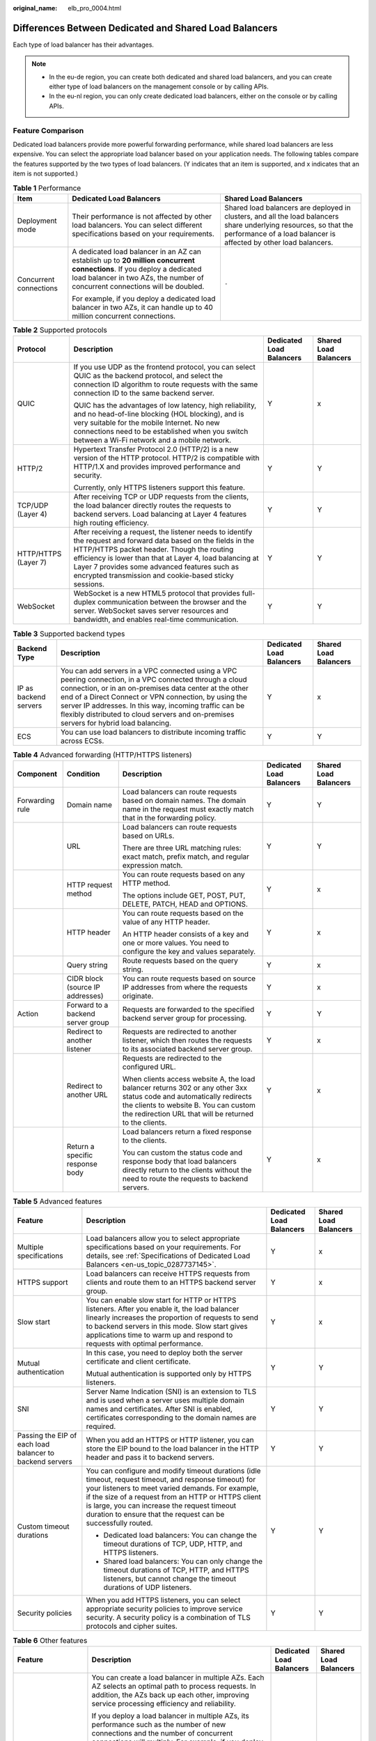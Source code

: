 :original_name: elb_pro_0004.html

.. _elb_pro_0004:

Differences Between Dedicated and Shared Load Balancers
=======================================================

Each type of load balancer has their advantages.

.. note::

   -  In the eu-de region, you can create both dedicated and shared load balancers, and you can create either type of load balancers on the management console or by calling APIs.
   -  In the eu-nl region, you can only create dedicated load balancers, either on the console or by calling APIs.

Feature Comparison
------------------

Dedicated load balancers provide more powerful forwarding performance, while shared load balancers are less expensive. You can select the appropriate load balancer based on your application needs. The following tables compare the features supported by the two types of load balancers. (Y indicates that an item is supported, and x indicates that an item is not supported.)

.. table:: **Table 1** Performance

   +------------------------+---------------------------------------------------------------------------------------------------------------------------------------------------------------------------------------------------------+----------------------------------------------------------------------------------------------------------------------------------------------------------------------------------------+
   | Item                   | Dedicated Load Balancers                                                                                                                                                                                | Shared Load Balancers                                                                                                                                                                  |
   +========================+=========================================================================================================================================================================================================+========================================================================================================================================================================================+
   | Deployment mode        | Their performance is not affected by other load balancers. You can select different specifications based on your requirements.                                                                          | Shared load balancers are deployed in clusters, and all the load balancers share underlying resources, so that the performance of a load balancer is affected by other load balancers. |
   +------------------------+---------------------------------------------------------------------------------------------------------------------------------------------------------------------------------------------------------+----------------------------------------------------------------------------------------------------------------------------------------------------------------------------------------+
   | Concurrent connections | A dedicated load balancer in an AZ can establish up to **20 million concurrent connections**. If you deploy a dedicated load balancer in two AZs, the number of concurrent connections will be doubled. | ``-``                                                                                                                                                                                  |
   |                        |                                                                                                                                                                                                         |                                                                                                                                                                                        |
   |                        | For example, if you deploy a dedicated load balancer in two AZs, it can handle up to 40 million concurrent connections.                                                                                 |                                                                                                                                                                                        |
   +------------------------+---------------------------------------------------------------------------------------------------------------------------------------------------------------------------------------------------------+----------------------------------------------------------------------------------------------------------------------------------------------------------------------------------------+

.. table:: **Table 2** Supported protocols

   +----------------------+-------------------------------------------------------------------------------------------------------------------------------------------------------------------------------------------------------------------------------------------------------------------------------------------------------------------------------------+--------------------------+-----------------------+
   | Protocol             | Description                                                                                                                                                                                                                                                                                                                         | Dedicated Load Balancers | Shared Load Balancers |
   +======================+=====================================================================================================================================================================================================================================================================================================================================+==========================+=======================+
   | QUIC                 | If you use UDP as the frontend protocol, you can select QUIC as the backend protocol, and select the connection ID algorithm to route requests with the same connection ID to the same backend server.                                                                                                                              | Y                        | x                     |
   |                      |                                                                                                                                                                                                                                                                                                                                     |                          |                       |
   |                      | QUIC has the advantages of low latency, high reliability, and no head-of-line blocking (HOL blocking), and is very suitable for the mobile Internet. No new connections need to be established when you switch between a Wi-Fi network and a mobile network.                                                                        |                          |                       |
   +----------------------+-------------------------------------------------------------------------------------------------------------------------------------------------------------------------------------------------------------------------------------------------------------------------------------------------------------------------------------+--------------------------+-----------------------+
   | HTTP/2               | Hypertext Transfer Protocol 2.0 (HTTP/2) is a new version of the HTTP protocol. HTTP/2 is compatible with HTTP/1.X and provides improved performance and security.                                                                                                                                                                  | Y                        | Y                     |
   |                      |                                                                                                                                                                                                                                                                                                                                     |                          |                       |
   |                      | Currently, only HTTPS listeners support this feature.                                                                                                                                                                                                                                                                               |                          |                       |
   +----------------------+-------------------------------------------------------------------------------------------------------------------------------------------------------------------------------------------------------------------------------------------------------------------------------------------------------------------------------------+--------------------------+-----------------------+
   | TCP/UDP (Layer 4)    | After receiving TCP or UDP requests from the clients, the load balancer directly routes the requests to backend servers. Load balancing at Layer 4 features high routing efficiency.                                                                                                                                                | Y                        | Y                     |
   +----------------------+-------------------------------------------------------------------------------------------------------------------------------------------------------------------------------------------------------------------------------------------------------------------------------------------------------------------------------------+--------------------------+-----------------------+
   | HTTP/HTTPS (Layer 7) | After receiving a request, the listener needs to identify the request and forward data based on the fields in the HTTP/HTTPS packet header. Though the routing efficiency is lower than that at Layer 4, load balancing at Layer 7 provides some advanced features such as encrypted transmission and cookie-based sticky sessions. | Y                        | Y                     |
   +----------------------+-------------------------------------------------------------------------------------------------------------------------------------------------------------------------------------------------------------------------------------------------------------------------------------------------------------------------------------+--------------------------+-----------------------+
   | WebSocket            | WebSocket is a new HTML5 protocol that provides full-duplex communication between the browser and the server. WebSocket saves server resources and bandwidth, and enables real-time communication.                                                                                                                                  | Y                        | Y                     |
   +----------------------+-------------------------------------------------------------------------------------------------------------------------------------------------------------------------------------------------------------------------------------------------------------------------------------------------------------------------------------+--------------------------+-----------------------+

.. table:: **Table 3** Supported backend types

   +-----------------------+--------------------------------------------------------------------------------------------------------------------------------------------------------------------------------------------------------------------------------------------------------------------------------------------------------------------------------------------------------------------------------+--------------------------+-----------------------+
   | Backend Type          | Description                                                                                                                                                                                                                                                                                                                                                                    | Dedicated Load Balancers | Shared Load Balancers |
   +=======================+================================================================================================================================================================================================================================================================================================================================================================================+==========================+=======================+
   | IP as backend servers | You can add servers in a VPC connected using a VPC peering connection, in a VPC connected through a cloud connection, or in an on-premises data center at the other end of a Direct Connect or VPN connection, by using the server IP addresses. In this way, incoming traffic can be flexibly distributed to cloud servers and on-premises servers for hybrid load balancing. | Y                        | x                     |
   +-----------------------+--------------------------------------------------------------------------------------------------------------------------------------------------------------------------------------------------------------------------------------------------------------------------------------------------------------------------------------------------------------------------------+--------------------------+-----------------------+
   | ECS                   | You can use load balancers to distribute incoming traffic across ECSs.                                                                                                                                                                                                                                                                                                         | Y                        | Y                     |
   +-----------------------+--------------------------------------------------------------------------------------------------------------------------------------------------------------------------------------------------------------------------------------------------------------------------------------------------------------------------------------------------------------------------------+--------------------------+-----------------------+

.. table:: **Table 4** Advanced forwarding (HTTP/HTTPS listeners)

   +-----------------+-----------------------------------+--------------------------------------------------------------------------------------------------------------------------------------------------------------------------------------------------------------------------+--------------------------+-----------------------+
   | Component       | Condition                         | Description                                                                                                                                                                                                              | Dedicated Load Balancers | Shared Load Balancers |
   +=================+===================================+==========================================================================================================================================================================================================================+==========================+=======================+
   | Forwarding rule | Domain name                       | Load balancers can route requests based on domain names. The domain name in the request must exactly match that in the forwarding policy.                                                                                | Y                        | Y                     |
   +-----------------+-----------------------------------+--------------------------------------------------------------------------------------------------------------------------------------------------------------------------------------------------------------------------+--------------------------+-----------------------+
   |                 | URL                               | Load balancers can route requests based on URLs.                                                                                                                                                                         | Y                        | Y                     |
   |                 |                                   |                                                                                                                                                                                                                          |                          |                       |
   |                 |                                   | There are three URL matching rules: exact match, prefix match, and regular expression match.                                                                                                                             |                          |                       |
   +-----------------+-----------------------------------+--------------------------------------------------------------------------------------------------------------------------------------------------------------------------------------------------------------------------+--------------------------+-----------------------+
   |                 | HTTP request method               | You can route requests based on any HTTP method.                                                                                                                                                                         | Y                        | x                     |
   |                 |                                   |                                                                                                                                                                                                                          |                          |                       |
   |                 |                                   | The options include GET, POST, PUT, DELETE, PATCH, HEAD and OPTIONS.                                                                                                                                                     |                          |                       |
   +-----------------+-----------------------------------+--------------------------------------------------------------------------------------------------------------------------------------------------------------------------------------------------------------------------+--------------------------+-----------------------+
   |                 | HTTP header                       | You can route requests based on the value of any HTTP header.                                                                                                                                                            | Y                        | x                     |
   |                 |                                   |                                                                                                                                                                                                                          |                          |                       |
   |                 |                                   | An HTTP header consists of a key and one or more values. You need to configure the key and values separately.                                                                                                            |                          |                       |
   +-----------------+-----------------------------------+--------------------------------------------------------------------------------------------------------------------------------------------------------------------------------------------------------------------------+--------------------------+-----------------------+
   |                 | Query string                      | Route requests based on the query string.                                                                                                                                                                                | Y                        | x                     |
   +-----------------+-----------------------------------+--------------------------------------------------------------------------------------------------------------------------------------------------------------------------------------------------------------------------+--------------------------+-----------------------+
   |                 | CIDR block (source IP addresses)  | You can route requests based on source IP addresses from where the requests originate.                                                                                                                                   | Y                        | x                     |
   +-----------------+-----------------------------------+--------------------------------------------------------------------------------------------------------------------------------------------------------------------------------------------------------------------------+--------------------------+-----------------------+
   | Action          | Forward to a backend server group | Requests are forwarded to the specified backend server group for processing.                                                                                                                                             | Y                        | Y                     |
   +-----------------+-----------------------------------+--------------------------------------------------------------------------------------------------------------------------------------------------------------------------------------------------------------------------+--------------------------+-----------------------+
   |                 | Redirect to another listener      | Requests are redirected to another listener, which then routes the requests to its associated backend server group.                                                                                                      | Y                        | x                     |
   +-----------------+-----------------------------------+--------------------------------------------------------------------------------------------------------------------------------------------------------------------------------------------------------------------------+--------------------------+-----------------------+
   |                 | Redirect to another URL           | Requests are redirected to the configured URL.                                                                                                                                                                           | Y                        | x                     |
   |                 |                                   |                                                                                                                                                                                                                          |                          |                       |
   |                 |                                   | When clients access website A, the load balancer returns 302 or any other 3xx status code and automatically redirects the clients to website B. You can custom the redirection URL that will be returned to the clients. |                          |                       |
   +-----------------+-----------------------------------+--------------------------------------------------------------------------------------------------------------------------------------------------------------------------------------------------------------------------+--------------------------+-----------------------+
   |                 | Return a specific response body   | Load balancers return a fixed response to the clients.                                                                                                                                                                   | Y                        | x                     |
   |                 |                                   |                                                                                                                                                                                                                          |                          |                       |
   |                 |                                   | You can custom the status code and response body that load balancers directly return to the clients without the need to route the requests to backend servers.                                                           |                          |                       |
   +-----------------+-----------------------------------+--------------------------------------------------------------------------------------------------------------------------------------------------------------------------------------------------------------------------+--------------------------+-----------------------+

.. table:: **Table 5** Advanced features

   +----------------------------------------------------------+-----------------------------------------------------------------------------------------------------------------------------------------------------------------------------------------------------------------------------------------------------------------------------------------------------------------------------------+--------------------------+-----------------------+
   | Feature                                                  | Description                                                                                                                                                                                                                                                                                                                       | Dedicated Load Balancers | Shared Load Balancers |
   +==========================================================+===================================================================================================================================================================================================================================================================================================================================+==========================+=======================+
   | Multiple specifications                                  | Load balancers allow you to select appropriate specifications based on your requirements. For details, see :ref:`Specifications of Dedicated Load Balancers <en-us_topic_0287737145>`.                                                                                                                                            | Y                        | x                     |
   +----------------------------------------------------------+-----------------------------------------------------------------------------------------------------------------------------------------------------------------------------------------------------------------------------------------------------------------------------------------------------------------------------------+--------------------------+-----------------------+
   | HTTPS support                                            | Load balancers can receive HTTPS requests from clients and route them to an HTTPS backend server group.                                                                                                                                                                                                                           | Y                        | x                     |
   +----------------------------------------------------------+-----------------------------------------------------------------------------------------------------------------------------------------------------------------------------------------------------------------------------------------------------------------------------------------------------------------------------------+--------------------------+-----------------------+
   | Slow start                                               | You can enable slow start for HTTP or HTTPS listeners. After you enable it, the load balancer linearly increases the proportion of requests to send to backend servers in this mode. Slow start gives applications time to warm up and respond to requests with optimal performance.                                              | Y                        | x                     |
   +----------------------------------------------------------+-----------------------------------------------------------------------------------------------------------------------------------------------------------------------------------------------------------------------------------------------------------------------------------------------------------------------------------+--------------------------+-----------------------+
   | Mutual authentication                                    | In this case, you need to deploy both the server certificate and client certificate.                                                                                                                                                                                                                                              | Y                        | Y                     |
   |                                                          |                                                                                                                                                                                                                                                                                                                                   |                          |                       |
   |                                                          | Mutual authentication is supported only by HTTPS listeners.                                                                                                                                                                                                                                                                       |                          |                       |
   +----------------------------------------------------------+-----------------------------------------------------------------------------------------------------------------------------------------------------------------------------------------------------------------------------------------------------------------------------------------------------------------------------------+--------------------------+-----------------------+
   | SNI                                                      | Server Name Indication (SNI) is an extension to TLS and is used when a server uses multiple domain names and certificates. After SNI is enabled, certificates corresponding to the domain names are required.                                                                                                                     | Y                        | Y                     |
   +----------------------------------------------------------+-----------------------------------------------------------------------------------------------------------------------------------------------------------------------------------------------------------------------------------------------------------------------------------------------------------------------------------+--------------------------+-----------------------+
   | Passing the EIP of each load balancer to backend servers | When you add an HTTPS or HTTP listener, you can store the EIP bound to the load balancer in the HTTP header and pass it to backend servers.                                                                                                                                                                                       | Y                        | Y                     |
   +----------------------------------------------------------+-----------------------------------------------------------------------------------------------------------------------------------------------------------------------------------------------------------------------------------------------------------------------------------------------------------------------------------+--------------------------+-----------------------+
   | Custom timeout durations                                 | You can configure and modify timeout durations (idle timeout, request timeout, and response timeout) for your listeners to meet varied demands. For example, if the size of a request from an HTTP or HTTPS client is large, you can increase the request timeout duration to ensure that the request can be successfully routed. | Y                        | Y                     |
   |                                                          |                                                                                                                                                                                                                                                                                                                                   |                          |                       |
   |                                                          | -  Dedicated load balancers: You can change the timeout durations of TCP, UDP, HTTP, and HTTPS listeners.                                                                                                                                                                                                                         |                          |                       |
   |                                                          | -  Shared load balancers: You can only change the timeout durations of TCP, HTTP, and HTTPS listeners, but cannot change the timeout durations of UDP listeners.                                                                                                                                                                  |                          |                       |
   +----------------------------------------------------------+-----------------------------------------------------------------------------------------------------------------------------------------------------------------------------------------------------------------------------------------------------------------------------------------------------------------------------------+--------------------------+-----------------------+
   | Security policies                                        | When you add HTTPS listeners, you can select appropriate security policies to improve service security. A security policy is a combination of TLS protocols and cipher suites.                                                                                                                                                    | Y                        | Y                     |
   +----------------------------------------------------------+-----------------------------------------------------------------------------------------------------------------------------------------------------------------------------------------------------------------------------------------------------------------------------------------------------------------------------------+--------------------------+-----------------------+

.. table:: **Table 6** Other features

   +-------------------------------------------------+-----------------------------------------------------------------------------------------------------------------------------------------------------------------------------------------------------------------------------------------------------------------------------------------------------------------------------------+--------------------------+-----------------------+
   | Feature                                         | Description                                                                                                                                                                                                                                                                                                                       | Dedicated Load Balancers | Shared Load Balancers |
   +=================================================+===================================================================================================================================================================================================================================================================================================================================+==========================+=======================+
   | Customized cross-AZ deployment                  | You can create a load balancer in multiple AZs. Each AZ selects an optimal path to process requests. In addition, the AZs back up each other, improving service processing efficiency and reliability.                                                                                                                            | Y                        | x                     |
   |                                                 |                                                                                                                                                                                                                                                                                                                                   |                          |                       |
   |                                                 | If you deploy a load balancer in multiple AZs, its performance such as the number of new connections and the number of concurrent connections will multiply. For example, if you deploy a dedicated load balancer in two AZs, it can handle up to 40 million concurrent connections.                                              |                          |                       |
   |                                                 |                                                                                                                                                                                                                                                                                                                                   |                          |                       |
   |                                                 | .. note::                                                                                                                                                                                                                                                                                                                         |                          |                       |
   |                                                 |                                                                                                                                                                                                                                                                                                                                   |                          |                       |
   |                                                 |    -  If requests are from the Internet, the load balancer in each AZ you select routes the requests based on source IP addresses. If you deploy a load balancer in two AZs, the requests the load balancers can handle will be doubled.                                                                                          |                          |                       |
   |                                                 |    -  For requests from a private network:                                                                                                                                                                                                                                                                                        |                          |                       |
   |                                                 |                                                                                                                                                                                                                                                                                                                                   |                          |                       |
   |                                                 |       -  If clients are in an AZ you have selected when you created the load balancer, requests are distributed by the load balancer in this AZ. If the load balancer becomes unavailable, requests are distributed by the load balancer in another AZ you have selected.                                                         |                          |                       |
   |                                                 |                                                                                                                                                                                                                                                                                                                                   |                          |                       |
   |                                                 |          If the load balancer is available but the connections that the load balancer needs to handle exceed the amount defined in the specifications, service may be interrupted. To address this issue, you need upgrade specifications.                                                                                        |                          |                       |
   |                                                 |                                                                                                                                                                                                                                                                                                                                   |                          |                       |
   |                                                 |       -  If clients are in an AZ that is not selected when you created the load balancer, requests are distributed by the load balancer in each AZ you select based on source IP addresses.                                                                                                                                       |                          |                       |
   |                                                 |                                                                                                                                                                                                                                                                                                                                   |                          |                       |
   |                                                 |    -  If requests are from a Direct Connect connection, the load balancer in the same AZ as the Direct Connect connection routes the requests. If the load balancer is unavailable, requests are distributed by the load balancer in another AZ.                                                                                  |                          |                       |
   |                                                 |    -  If clients are in a VPC that is different from where the load balancer works, the load balancer in the AZ where the original VPC subnet resides routes the requests. If the load balancer is unavailable, requests are distributed by the load balancer in another AZ.                                                      |                          |                       |
   +-------------------------------------------------+-----------------------------------------------------------------------------------------------------------------------------------------------------------------------------------------------------------------------------------------------------------------------------------------------------------------------------------+--------------------------+-----------------------+
   | Load balancing algorithms                       | Load balancers support weighted round robin, weighted least connections, and source IP hash.                                                                                                                                                                                                                                      | Y                        | Y                     |
   +-------------------------------------------------+-----------------------------------------------------------------------------------------------------------------------------------------------------------------------------------------------------------------------------------------------------------------------------------------------------------------------------------+--------------------------+-----------------------+
   | Load balancing over public and private networks | -  Each load balancer on a public network has a public IP address bound to it and routes requests from clients to backend servers over the Internet.                                                                                                                                                                              | Y                        | Y                     |
   |                                                 | -  Load balancers on a private network work within a VPC and route requests from clients to backend servers in the same VPC.                                                                                                                                                                                                      |                          |                       |
   +-------------------------------------------------+-----------------------------------------------------------------------------------------------------------------------------------------------------------------------------------------------------------------------------------------------------------------------------------------------------------------------------------+--------------------------+-----------------------+
   | Modifying the bandwidth                         | You can modify the bandwidth used by the EIP bound to the load balancer as required.                                                                                                                                                                                                                                              | Y                        | Y                     |
   +-------------------------------------------------+-----------------------------------------------------------------------------------------------------------------------------------------------------------------------------------------------------------------------------------------------------------------------------------------------------------------------------------+--------------------------+-----------------------+
   | Binding/Unbinding an IP address                 | You can bind an IP address to a load balancer or unbind the IP address from a load balancer based on service requirements.                                                                                                                                                                                                        | Y                        | Y                     |
   +-------------------------------------------------+-----------------------------------------------------------------------------------------------------------------------------------------------------------------------------------------------------------------------------------------------------------------------------------------------------------------------------------+--------------------------+-----------------------+
   | Sticky session                                  | If you enable sticky sessions, requests from the same client will be routed to the same backend server during the session.                                                                                                                                                                                                        | Y                        | Y                     |
   +-------------------------------------------------+-----------------------------------------------------------------------------------------------------------------------------------------------------------------------------------------------------------------------------------------------------------------------------------------------------------------------------------+--------------------------+-----------------------+
   | Access control                                  | You can add IP addresses to a whitelist or blacklist to control access to a listener.                                                                                                                                                                                                                                             | Y                        | Y                     |
   |                                                 |                                                                                                                                                                                                                                                                                                                                   |                          |                       |
   |                                                 | -  A whitelist allows specified IP addresses to access the listener.                                                                                                                                                                                                                                                              |                          |                       |
   |                                                 | -  A blacklist denies access from specified IP addresses.                                                                                                                                                                                                                                                                         |                          |                       |
   +-------------------------------------------------+-----------------------------------------------------------------------------------------------------------------------------------------------------------------------------------------------------------------------------------------------------------------------------------------------------------------------------------+--------------------------+-----------------------+
   | Health check                                    | Load balancers periodically send requests to backend servers to check whether they can process requests.                                                                                                                                                                                                                          | Y                        | Y                     |
   +-------------------------------------------------+-----------------------------------------------------------------------------------------------------------------------------------------------------------------------------------------------------------------------------------------------------------------------------------------------------------------------------------+--------------------------+-----------------------+
   | Certificate management                          | You can create two types of certificates: server certificate and CA certificate. If you need an HTTPS listener, you need to bind a server certificate to it. To enable mutual authentication, you also need to bind a CA certificate to the listener. You can also replace a certificate that is already used by a load balancer. | Y                        | Y                     |
   +-------------------------------------------------+-----------------------------------------------------------------------------------------------------------------------------------------------------------------------------------------------------------------------------------------------------------------------------------------------------------------------------------+--------------------------+-----------------------+
   | Tagging                                         | If you have a large number of cloud resources, you can assign different tags to the resources to quickly identify them and use these tags to easily manage your resources.                                                                                                                                                        | Y                        | Y                     |
   +-------------------------------------------------+-----------------------------------------------------------------------------------------------------------------------------------------------------------------------------------------------------------------------------------------------------------------------------------------------------------------------------------+--------------------------+-----------------------+
   | Monitoring                                      | You can use Cloud Eye to monitor load balancers and associated resources and view metrics on the management console.                                                                                                                                                                                                              | Y                        | Y                     |
   +-------------------------------------------------+-----------------------------------------------------------------------------------------------------------------------------------------------------------------------------------------------------------------------------------------------------------------------------------------------------------------------------------+--------------------------+-----------------------+
